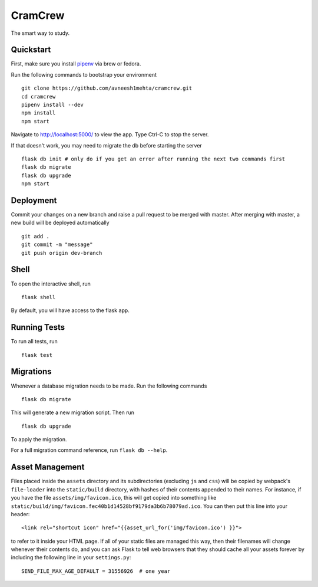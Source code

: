 ===============================
CramCrew
===============================

The smart way to study.


Quickstart
----------
First, make sure you install pipenv_ via brew or fedora. 

.. _pipenv: https://docs.pipenv.org/

Run the following commands to bootstrap your environment ::

    git clone https://github.com/avneesh1mehta/cramcrew.git
    cd cramcrew
    pipenv install --dev
    npm install
    npm start

Navigate to http://localhost:5000/ to view the app. Type Ctrl-C to stop the server.

If that doesn't work, you may need to migrate the db before starting the server ::

    flask db init # only do if you get an error after running the next two commands first
    flask db migrate
    flask db upgrade
    npm start


Deployment
----------
Commit your changes on a new branch and raise a pull request to be merged with master. After merging with master, a new build will be deployed automatically ::

    git add .
    git commit -m "message"
    git push origin dev-branch

Shell
-----

To open the interactive shell, run ::

    flask shell

By default, you will have access to the flask ``app``.


Running Tests
-------------

To run all tests, run ::

    flask test


Migrations
----------

Whenever a database migration needs to be made. Run the following commands ::

    flask db migrate

This will generate a new migration script. Then run ::

    flask db upgrade

To apply the migration.

For a full migration command reference, run ``flask db --help``.


Asset Management
----------------

Files placed inside the ``assets`` directory and its subdirectories
(excluding ``js`` and ``css``) will be copied by webpack's
``file-loader`` into the ``static/build`` directory, with hashes of
their contents appended to their names.  For instance, if you have the
file ``assets/img/favicon.ico``, this will get copied into something
like
``static/build/img/favicon.fec40b1d14528bf9179da3b6b78079ad.ico``.
You can then put this line into your header::

    <link rel="shortcut icon" href="{{asset_url_for('img/favicon.ico') }}">

to refer to it inside your HTML page.  If all of your static files are
managed this way, then their filenames will change whenever their
contents do, and you can ask Flask to tell web browsers that they
should cache all your assets forever by including the following line
in your ``settings.py``::

    SEND_FILE_MAX_AGE_DEFAULT = 31556926  # one year
